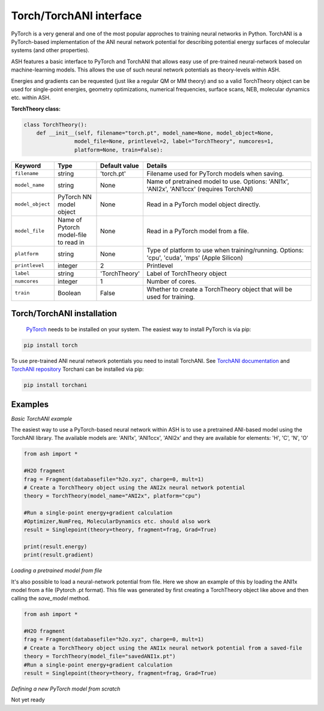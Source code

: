 Torch/TorchANI interface
======================================

PyTorch is a very general and one of the most popular approches to training neural networks in Python.
TorchANI is a PyTorch-based implementation of the ANI neural network potential for describing potential energy surfaces of molecular systems (and other properties).

ASH features a basic interface to PyTorch and TorchANI that allows easy use of pre-trained neural-network based on
machine-learning models. This allows the use of such neural network potentials as theory-levels within ASH.

Energies and gradients can be requested (just like a regular QM or MM theory) and so a valid TorchTheory object can be used
for single-point energies, geometry optimizations, numerical frequencies, surface scans, NEB, molecular dynamics etc. within ASH. 


**TorchTheory class:**

.. code-block:: python
    
    class TorchTheory():
        def __init__(self, filename="torch.pt", model_name=None, model_object=None,
                    model_file=None, printlevel=2, label="TorchTheory", numcores=1, 
                    platform=None, train=False):

.. list-table::
   :widths: 15 15 15 60
   :header-rows: 1

   * - Keyword
     - Type
     - Default value
     - Details
   * - ``filename``
     - string
     - 'torch.pt'
     - Filename used for PyTorch models when saving.
   * - ``model_name``
     - string
     - None
     - Name of pretrained model to use. Options: 'ANI1x', 'ANI2x', 'ANI1ccx' (requires TorchANI)
   * - ``model_object``
     - PyTorch NN model object
     - None
     - Read in a PyTorch model object directly.
   * - ``model_file``
     - Name of Pytorch model-file to read in
     - None
     - Read in a PyTorch model from a file.
   * - ``platform``
     - string
     - None
     - Type of platform to use when training/running. Options: 'cpu', 'cuda', 'mps' (Apple Silicon)
   * - ``printlevel``
     - integer
     - 2
     - Printlevel
   * - ``label``
     - string
     - 'TorchTheory'
     - Label of TorchTheory object
   * - ``numcores``
     - integer
     - 1
     - Number of cores.
   * - ``train``
     - Boolean
     - False
     - Whether to create a TorchTheory object that will be used for training.

################################################################################
Torch/TorchANI installation
################################################################################


 `PyTorch <pytorch.org>`_  needs to be installed on your system. The easiest way to install PyTorch is via pip:

.. code-block:: python

    pip install torch

To use pre-trained ANI neural network potentials you need to install TorchANI.
See `TorchANI documentation <https://aiqm.github.io/torchani/>`_ and `TorchANI repository <https://github.com/aiqm/torchani>`_
Torchani can be installed via pip:

.. code-block:: python

    pip install torchani


################################################################################
Examples
################################################################################

*Basic TorchANI example*

The easiest way to use a PyTorch-based neural network within ASH is to use a pretrained ANI-based model using the TorchANI library.
The available models are: 'ANI1x', 'ANI1ccx', 'ANI2x' and they are available for elements: 'H', 'C', 'N', 'O'

.. code-block:: python

    from ash import *

    #H2O fragment
    frag = Fragment(databasefile="h2o.xyz", charge=0, mult=1)
    # Create a TorchTheory object using the ANI2x neural network potential
    theory = TorchTheory(model_name="ANI2x", platform="cpu")
    
    #Run a single-point energy+gradient calculation
    #Optimizer,NumFreq, MolecularDynamics etc. should also work
    result = Singlepoint(theory=theory, fragment=frag, Grad=True)

    print(result.energy)
    print(result.gradient)

*Loading a pretrained model from file*

It's also possible to load a neural-network potential from file.
Here we show an example of this by loading the ANI1x model from a file (Pytorch .pt format).
This file was generated by first creating a TorchTheory object like above and then calling the *save_model* method.

.. code-block:: python

    from ash import *

    #H2O fragment
    frag = Fragment(databasefile="h2o.xyz", charge=0, mult=1)
    # Create a TorchTheory object using the ANI1x neural network potential from a saved-file
    theory = TorchTheory(model_file="savedANI1x.pt")
    #Run a single-point energy+gradient calculation
    result = Singlepoint(theory=theory, fragment=frag, Grad=True)

*Defining a new PyTorch model from scratch*

Not yet ready